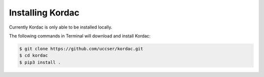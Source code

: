 Installing Kordac
#######################################

Currently Kordac is only able to be installed locally.

The following commands in Terminal will download and install Kordac:

.. code-block:: none

    $ git clone https://github.com/uccser/kordac.git
    $ cd kordac
    $ pip3 install .
